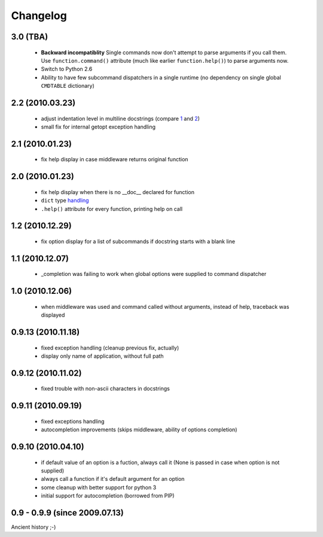 Changelog
---------

3.0 (TBA)
~~~~~~~~~

 - **Backward incompatiblity** Single commands now don't attempt to parse
   arguments if you call them. Use ``function.command()`` attribute (much like
   earlier ``function.help()``) to parse arguments now.
 - Switch to Python 2.6
 - Ability to have few subcommand dispatchers in a single runtime (no dependency
   on single global ``CMDTABLE`` dictionary)

2.2 (2010.03.23)
~~~~~~~~~~~~~~~~

 - adjust indentation level in multiline docstrings (compare `1`_ and `2`_)
 - small fix for internal getopt exception handling

.. _1: http://solovyov.net/opster/tests.html#multihelp1
.. _2: http://solovyov.net/opster/tests.html#multihelp2


2.1 (2010.01.23)
~~~~~~~~~~~~~~~~

 - fix help display in case middleware returns original function

2.0 (2010.01.23)
~~~~~~~~~~~~~~~~

 - fix help display when there is no __doc__ declared for function
 - ``dict`` type `handling`_
 - ``.help()`` attribute for every function, printing help on call

.. _handling: http://hg.piranha.org.ua/opster/docs/overview.html#options-processing

1.2 (2010.12.29)
~~~~~~~~~~~~~~~~

 - fix option display for a list of subcommands if docstring starts with a blank
   line

1.1 (2010.12.07)
~~~~~~~~~~~~~~~~

 - _completion was failing to work when global options were supplied to command
   dispatcher

1.0 (2010.12.06)
~~~~~~~~~~~~~~~~

 - when middleware was used and command called without arguments, instead of
   help, traceback was displayed

0.9.13 (2010.11.18)
~~~~~~~~~~~~~~~~~~~

 - fixed exception handling (cleanup previous fix, actually)
 - display only name of application, without full path

0.9.12 (2010.11.02)
~~~~~~~~~~~~~~~~~~~

 - fixed trouble with non-ascii characters in docstrings

0.9.11 (2010.09.19)
~~~~~~~~~~~~~~~~~~~

 - fixed exceptions handling
 - autocompletion improvements (skips middleware, ability of options completion)

0.9.10 (2010.04.10)
~~~~~~~~~~~~~~~~~~~

 - if default value of an option is a fuction, always call it (None is passed in
   case when option is not supplied)
 - always call a function if it's default argument for an option
 - some cleanup with better support for python 3
 - initial support for autocompletion (borrowed from PIP)

0.9 - 0.9.9 (since 2009.07.13)
~~~~~~~~~~~~~~~~~~~~~~~~~~~~~~

Ancient history ;-)
